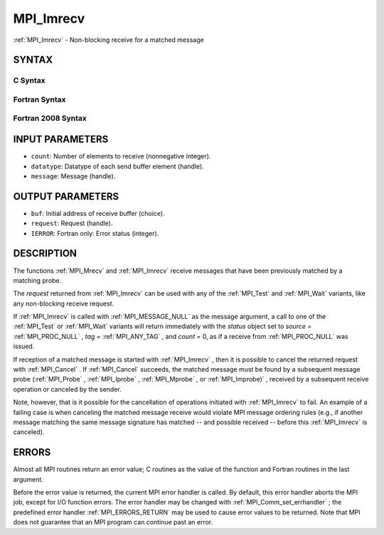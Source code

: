 .. _MPI_Imrecv:

MPI_Imrecv
~~~~~~~~~~
:ref:`MPI_Imrecv`  - Non-blocking receive for a matched message

SYNTAX
======

C Syntax
--------

.. code-block:: c
   :linenos:

   #include <mpi.h>
   int MPI_Imrecv(void *buf, int count, MPI_Datatype type,
   	MPI_Message *message, MPI_Request *request)

Fortran Syntax
--------------

.. code-block:: fortran
   :linenos:

   USE MPI
   ! or the older form: INCLUDE 'mpif.h'
   MPI_IMRECV(BUF, COUNT, DATATYPE, MESSAGE, REQUEST, IERROR)
   	<type>	BUF(*)
   	INTEGER	COUNT, DATATYPE, MESSAGE, REQUEST, IERROR

Fortran 2008 Syntax
-------------------

.. code-block:: fortran
   :linenos:

   USE mpi_f08
   MPI_Imrecv(buf, count, datatype, message, request, ierror)
   	TYPE(*), DIMENSION(..), ASYNCHRONOUS :: buf
   	INTEGER, INTENT(IN) :: count
   	TYPE(MPI_Datatype), INTENT(IN) :: datatype
   	TYPE(MPI_Message), INTENT(INOUT) :: message
   	TYPE(MPI_Request), INTENT(OUT) :: request
   	INTEGER, OPTIONAL, INTENT(OUT) :: ierror

INPUT PARAMETERS
================

* ``count``: Number of elements to receive (nonnegative integer). 

* ``datatype``: Datatype of each send buffer element (handle). 

* ``message``: Message (handle). 

OUTPUT PARAMETERS
=================

* ``buf``: Initial address of receive buffer (choice). 

* ``request``: Request (handle). 

* ``IERROR``: Fortran only: Error status (integer). 

DESCRIPTION
===========

The functions :ref:`MPI_Mrecv`  and :ref:`MPI_Imrecv`  receive messages that have been
previously matched by a matching probe.

The *request* returned from :ref:`MPI_Imrecv`  can be used with any of the
:ref:`MPI_Test`  and :ref:`MPI_Wait`  variants, like any non-blocking receive request.

If :ref:`MPI_Imrecv`  is called with :ref:`MPI_MESSAGE_NULL`  as the message argument, a
call to one of the :ref:`MPI_Test`  or :ref:`MPI_Wait`  variants will return immediately
with the *status* object set to *source* = :ref:`MPI_PROC_NULL` , *tag* =
:ref:`MPI_ANY_TAG` , and *count* = 0, as if a receive from :ref:`MPI_PROC_NULL`  was
issued.

If reception of a matched message is started with :ref:`MPI_Imrecv` , then it is
possible to cancel the returned request with :ref:`MPI_Cancel` . If :ref:`MPI_Cancel` 
succeeds, the matched message must be found by a subsequent message
probe (:ref:`MPI_Probe` , :ref:`MPI_Iprobe` , :ref:`MPI_Mprobe` , or :ref:`MPI_Improbe)` , received by a
subsequent receive operation or canceled by the sender.

Note, however, that is it possible for the cancellation of operations
initiated with :ref:`MPI_Imrecv`  to fail. An example of a failing case is when
canceling the matched message receive would violate MPI message ordering
rules (e.g., if another message matching the same message signature has
matched -- and possible received -- before this :ref:`MPI_Imrecv`  is canceled).

ERRORS
======

Almost all MPI routines return an error value; C routines as the value
of the function and Fortran routines in the last argument.

Before the error value is returned, the current MPI error handler is
called. By default, this error handler aborts the MPI job, except for
I/O function errors. The error handler may be changed with
:ref:`MPI_Comm_set_errhandler` ; the predefined error handler :ref:`MPI_ERRORS_RETURN` 
may be used to cause error values to be returned. Note that MPI does not
guarantee that an MPI program can continue past an error.


.. seealso::    :ref:`MPI_Mprobe`    :ref:`MPI_Improbe`    :ref:`MPI_Probe`    :ref:`MPI_Iprobe`    :ref:`MPI_Imrecv`    :ref:`MPI_Cancel` 

